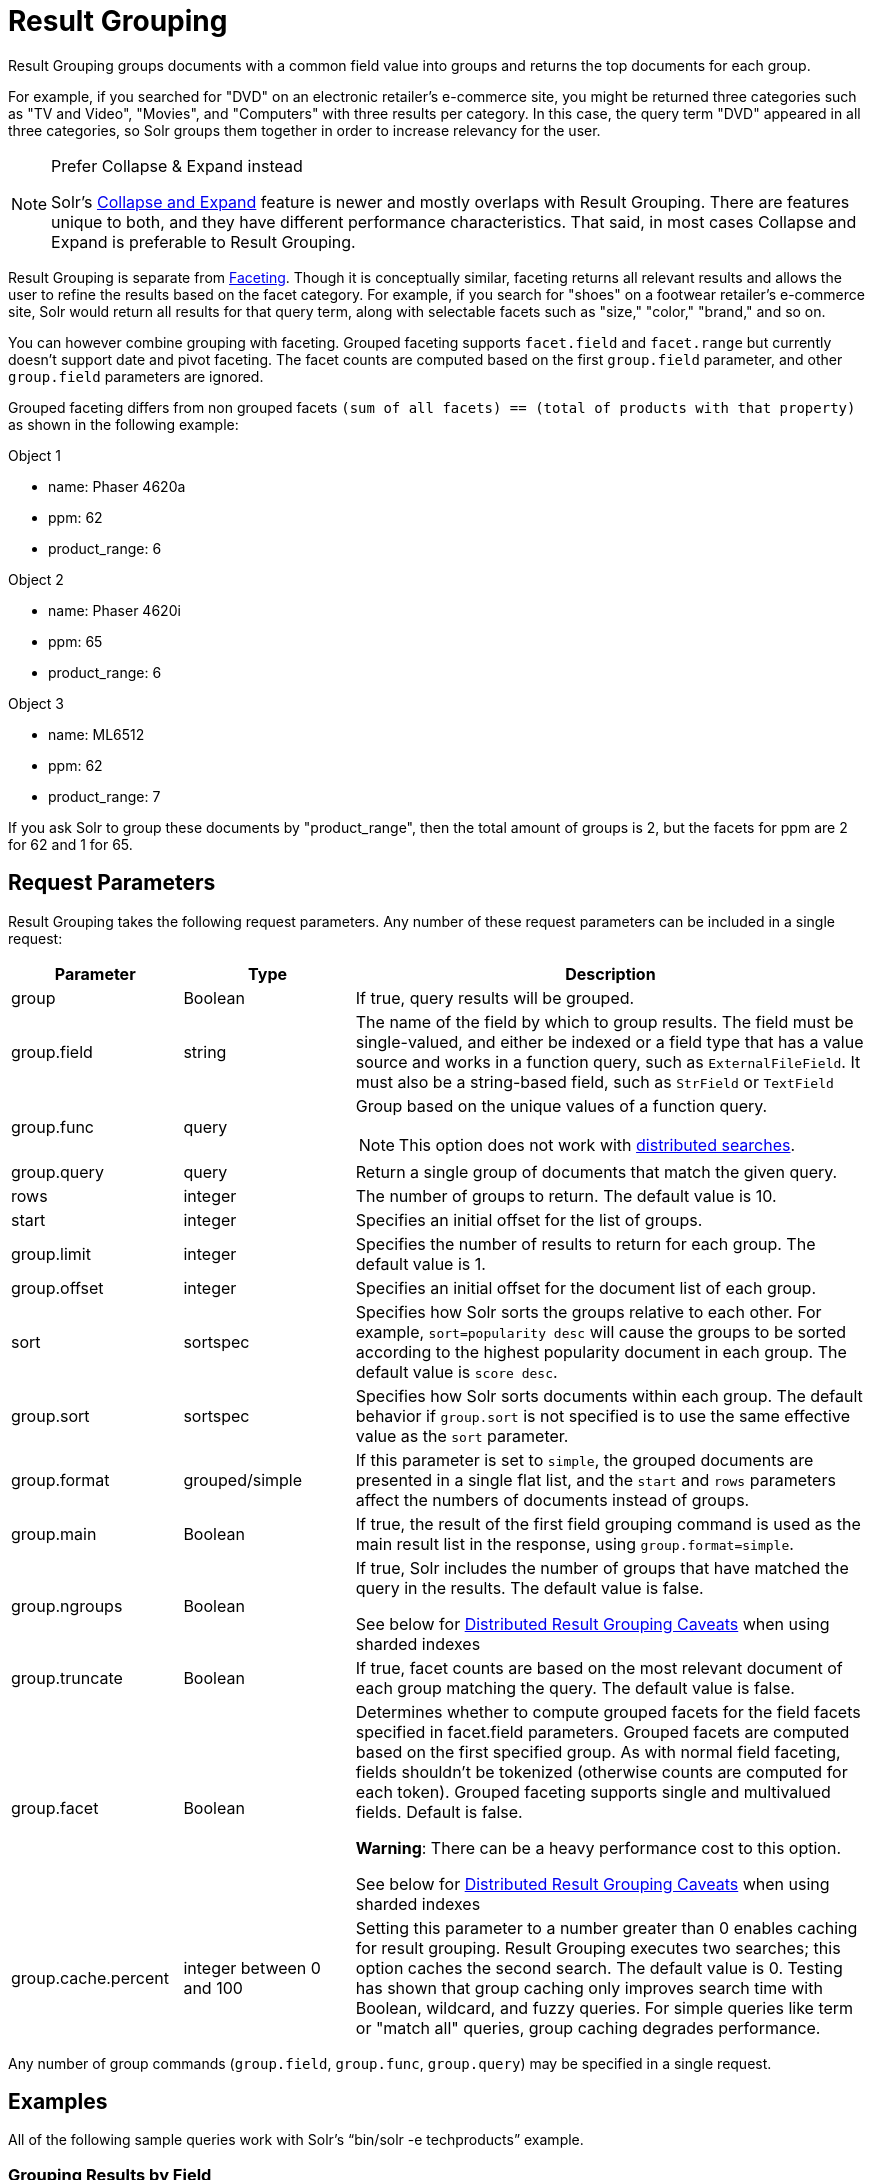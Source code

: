 = Result Grouping
:page-shortname: result-grouping
:page-permalink: result-grouping.html
// Licensed to the Apache Software Foundation (ASF) under one
// or more contributor license agreements.  See the NOTICE file
// distributed with this work for additional information
// regarding copyright ownership.  The ASF licenses this file
// to you under the Apache License, Version 2.0 (the
// "License"); you may not use this file except in compliance
// with the License.  You may obtain a copy of the License at
//
//   http://www.apache.org/licenses/LICENSE-2.0
//
// Unless required by applicable law or agreed to in writing,
// software distributed under the License is distributed on an
// "AS IS" BASIS, WITHOUT WARRANTIES OR CONDITIONS OF ANY
// KIND, either express or implied.  See the License for the
// specific language governing permissions and limitations
// under the License.

Result Grouping groups documents with a common field value into groups and returns the top documents for each group.

For example, if you searched for "DVD" on an electronic retailer's e-commerce site, you might be returned three categories such as "TV and Video", "Movies", and "Computers" with three results per category. In this case, the query term "DVD" appeared in all three categories, so Solr groups them together in order to increase relevancy for the user.

.Prefer Collapse & Expand instead
[NOTE]
====
Solr's <<collapse-and-expand-results.adoc#collapse-and-expand-results,Collapse and Expand>> feature is newer and mostly overlaps with Result Grouping. There are features unique to both, and they have different performance characteristics. That said, in most cases Collapse and Expand is preferable to Result Grouping.
====

Result Grouping is separate from <<faceting.adoc#faceting,Faceting>>. Though it is conceptually similar, faceting returns all relevant results and allows the user to refine the results based on the facet category. For example, if you search for "shoes" on a footwear retailer's e-commerce site, Solr would return all results for that query term, along with selectable facets such as "size," "color," "brand," and so on.

You can however combine grouping with faceting. Grouped faceting supports `facet.field` and `facet.range` but currently doesn't support date and pivot faceting. The facet counts are computed based on the first `group.field` parameter, and other `group.field` parameters are ignored.

Grouped faceting differs from non grouped facets `(sum of all facets) == (total of products with that property)` as shown in the following example:

Object 1

* name: Phaser 4620a
* ppm: 62
* product_range: 6

Object 2

* name: Phaser 4620i
* ppm: 65
* product_range: 6

Object 3

* name: ML6512
* ppm: 62
* product_range: 7

If you ask Solr to group these documents by "product_range", then the total amount of groups is 2, but the facets for ppm are 2 for 62 and 1 for 65.

[[ResultGrouping-RequestParameters]]
== Request Parameters

Result Grouping takes the following request parameters. Any number of these request parameters can be included in a single request:

// TODO: Change column width to %autowidth.spread when https://github.com/asciidoctor/asciidoctor-pdf/issues/599 is fixed

[cols="20,20,60",options="header"]
|===
|Parameter |Type |Description
|group |Boolean |If true, query results will be grouped.
|group.field |string |The name of the field by which to group results. The field must be single-valued, and either be indexed or a field type that has a value source and works in a function query, such as `ExternalFileField`. It must also be a string-based field, such as `StrField` or `TextField`
|group.func |query a|
Group based on the unique values of a function query.

NOTE: This option does not work with <<ResultGrouping-DistributedResultGroupingCaveats,distributed searches>>.

|group.query |query |Return a single group of documents that match the given query.
|rows |integer |The number of groups to return. The default value is 10.
|start |integer |Specifies an initial offset for the list of groups.
|group.limit |integer |Specifies the number of results to return for each group. The default value is 1.
|group.offset |integer |Specifies an initial offset for the document list of each group.
|sort |sortspec |Specifies how Solr sorts the groups relative to each other. For example, `sort=popularity desc` will cause the groups to be sorted according to the highest popularity document in each group. The default value is `score desc`.
|group.sort |sortspec |Specifies how Solr sorts documents within each group. The default behavior if `group.sort` is not specified is to use the same effective value as the `sort` parameter.
|group.format |grouped/simple |If this parameter is set to `simple`, the grouped documents are presented in a single flat list, and the `start` and `rows` parameters affect the numbers of documents instead of groups.
|group.main |Boolean |If true, the result of the first field grouping command is used as the main result list in the response, using `group.format=simple`.
|group.ngroups |Boolean a|
If true, Solr includes the number of groups that have matched the query in the results. The default value is false.

See below for <<ResultGrouping-DistributedResultGroupingCaveats,Distributed Result Grouping Caveats>> when using sharded indexes

|group.truncate |Boolean |If true, facet counts are based on the most relevant document of each group matching the query. The default value is false.
|group.facet |Boolean a|
Determines whether to compute grouped facets for the field facets specified in facet.field parameters. Grouped facets are computed based on the first specified group. As with normal field faceting, fields shouldn't be tokenized (otherwise counts are computed for each token). Grouped faceting supports single and multivalued fields. Default is false.

*Warning*: There can be a heavy performance cost to this option.

See below for <<ResultGrouping-DistributedResultGroupingCaveats,Distributed Result Grouping Caveats>> when using sharded indexes

|group.cache.percent |integer between 0 and 100 |Setting this parameter to a number greater than 0 enables caching for result grouping. Result Grouping executes two searches; this option caches the second search. The default value is 0. Testing has shown that group caching only improves search time with Boolean, wildcard, and fuzzy queries. For simple queries like term or "match all" queries, group caching degrades performance.
|===

Any number of group commands (`group.field`, `group.func`, `group.query`) may be specified in a single request.

[[ResultGrouping-Examples]]
== Examples

All of the following sample queries work with Solr's "`bin/solr -e techproducts`" example.

[[ResultGrouping-GroupingResultsbyField]]
=== Grouping Results by Field

In this example, we will group results based on the `manu_exact` field, which specifies the manufacturer of the items in the sample dataset.

`\http://localhost:8983/solr/techproducts/select?wt=json&indent=true&fl=id,name&q=solr+memory&group=true&group.field=manu_exact`

[source,json]
----
{
"..."
"grouped":{
  "manu_exact":{
    "matches":6,
    "groups":[{
        "groupValue":"Apache Software Foundation",
        "doclist":{"numFound":1,"start":0,"docs":[
            {
              "id":"SOLR1000",
              "name":"Solr, the Enterprise Search Server"}]
        }},
      {
        "groupValue":"Corsair Microsystems Inc.",
        "doclist":{"numFound":2,"start":0,"docs":[
            {
              "id":"VS1GB400C3",
              "name":"CORSAIR ValueSelect 1GB 184-Pin DDR SDRAM Unbuffered DDR 400 (PC 3200) System Memory - Retail"}]
        }},
      {
        "groupValue":"A-DATA Technology Inc.",
        "doclist":{"numFound":1,"start":0,"docs":[
            {
              "id":"VDBDB1A16",
              "name":"A-DATA V-Series 1GB 184-Pin DDR SDRAM Unbuffered DDR 400 (PC 3200) System Memory - OEM"}]
        }},
      {
        "groupValue":"Canon Inc.",
        "doclist":{"numFound":1,"start":0,"docs":[
            {
              "id":"0579B002",
              "name":"Canon PIXMA MP500 All-In-One Photo Printer"}]
        }},
      {
        "groupValue":"ASUS Computer Inc.",
        "doclist":{"numFound":1,"start":0,"docs":[
            {
              "id":"EN7800GTX/2DHTV/256M",
              "name":"ASUS Extreme N7800GTX/2DHTV (256 MB)"}]
        }
      }]}}}
----

The response indicates that there are six total matches for our query. For each of the five unique values of `group.field`, Solr returns a `docList` for that `groupValue` such that the `numFound` indicates the total number of documents in that group, and the top documents are returned according to the implicit default `group.limit=1` and `group.sort=score desc` parameters. The resulting groups are then sorted by the score of the top document within each group based on the implicit `sort=score desc`, and the number of groups returned is limited to the implicit `rows=10`.

We can run the same query with the request parameter `group.main=true`. This will format the results as a single flat document list. This flat format does not include as much information as the normal result grouping query results – notably the `numFound` in each group – but it may be easier for existing Solr clients to parse.

`\http://localhost:8983/solr/techproducts/select?wt=json&indent=true&fl=id,name,manufacturer&q=solr+memory&group=true&group.field=manu_exact&group.main=true`

[source,json]
----
{
  "responseHeader":{
    "status":0,
    "QTime":1,
    "params":{
      "fl":"id,name,manufacturer",
      "indent":"true",
      "q":"solr memory",
      "group.field":"manu_exact",
      "group.main":"true",
      "group":"true",
      "wt":"json"}},
  "grouped":{},
  "response":{"numFound":6,"start":0,"docs":[
      {
        "id":"SOLR1000",
        "name":"Solr, the Enterprise Search Server"},
      {
        "id":"VS1GB400C3",
        "name":"CORSAIR ValueSelect 1GB 184-Pin DDR SDRAM Unbuffered DDR 400 (PC 3200) System Memory - Retail"},
      {
        "id":"VDBDB1A16",
        "name":"A-DATA V-Series 1GB 184-Pin DDR SDRAM Unbuffered DDR 400 (PC 3200) System Memory - OEM"},
      {
        "id":"0579B002",
        "name":"Canon PIXMA MP500 All-In-One Photo Printer"},
      {
        "id":"EN7800GTX/2DHTV/256M",
        "name":"ASUS Extreme N7800GTX/2DHTV (256 MB)"}]
  }
}
----

[[ResultGrouping-GroupingbyQuery]]
=== Grouping by Query

In this example, we will use the `group.query` parameter to find the top three results for "memory" in two different price ranges: 0.00 to 99.99, and over 100.

`\http://localhost:8983/solr/techproducts/select?wt=json&indent=true&fl=name,price&q=memory&group=true&group.query=price:[0+TO+99.99]&group.query=price:[100+TO+*]&group.limit=3`

[source,json]
----
{
  "responseHeader":{
    "status":0,
    "QTime":42,
    "params":{
      "fl":"name,price",
      "indent":"true",
      "q":"memory",
      "group.limit":"3",
      "group.query":["price:[0 TO 99.99]",
      "price:[100 TO *]"],
      "group":"true",
      "wt":"json"}},
  "grouped":{
    "price:[0 TO 99.99]":{
      "matches":5,
      "doclist":{"numFound":1,"start":0,"docs":[
          {
            "name":"CORSAIR ValueSelect 1GB 184-Pin DDR SDRAM Unbuffered DDR 400 (PC 3200) System Memory - Retail",
            "price":74.99}]
      }},
    "price:[100 TO *]":{
      "matches":5,
      "doclist":{"numFound":3,"start":0,"docs":[
          {
            "name":"CORSAIR  XMS 2GB (2 x 1GB) 184-Pin DDR SDRAM Unbuffered DDR 400 (PC 3200) Dual Channel Kit System Memory - Retail",
            "price":185.0},
          {
            "name":"Canon PIXMA MP500 All-In-One Photo Printer",
            "price":179.99},
          {
            "name":"ASUS Extreme N7800GTX/2DHTV (256 MB)",
            "price":479.95}]
      }
    }
  }
}
----

In this case, Solr found five matches for "memory," but only returns four results grouped by price. This is because one result for "memory" did not have a price assigned to it.

[[ResultGrouping-DistributedResultGroupingCaveats]]
== Distributed Result Grouping Caveats

Grouping is supported for <<solrcloud.adoc#solrcloud,distributed searches>>, with some caveats:

* Currently `group.func` is is not supported in any distributed searches
* `group.ngroups` and `group.facet` require that all documents in each group must be co-located on the same shard in order for accurate counts to be returned. <<shards-and-indexing-data-in-solrcloud.adoc#shards-and-indexing-data-in-solrcloud,Document routing via composite keys>> can be a useful solution in many situations.
